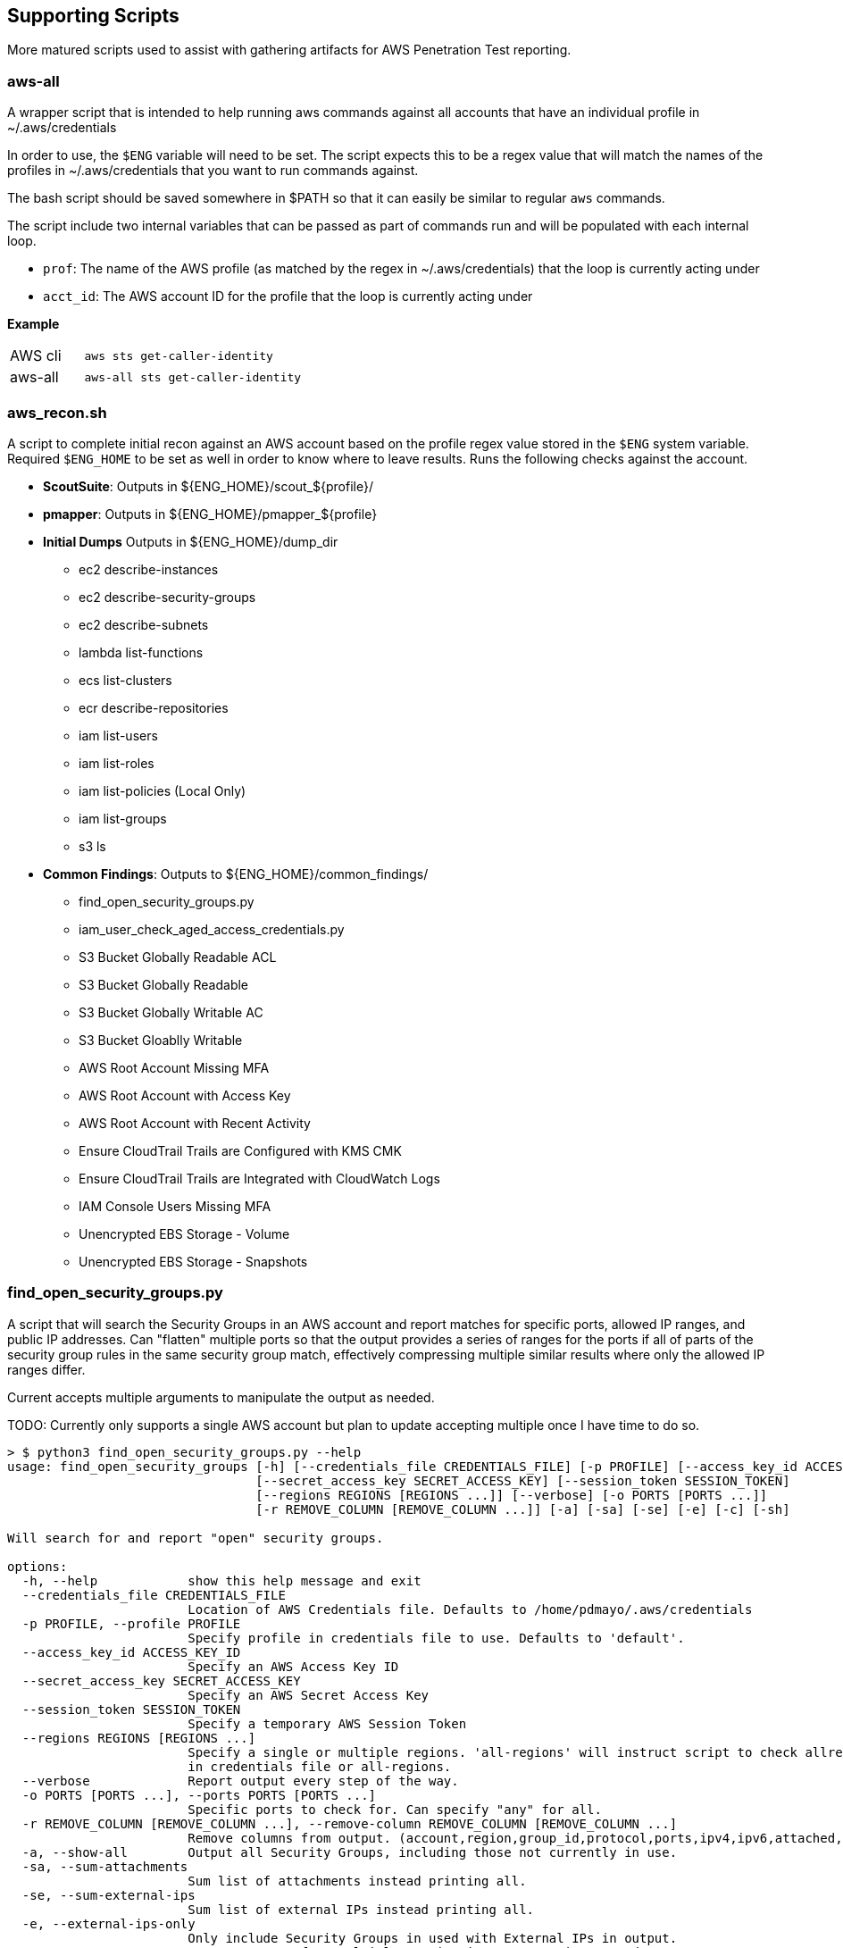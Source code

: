 == Supporting Scripts

More matured scripts used to assist with gathering artifacts for AWS Penetration Test reporting.

=== aws-all

A wrapper script that is intended to help running aws commands against all accounts that have an individual profile in ~/.aws/credentials

In order to use, the `$ENG` variable will need to be set. The script expects this to be a regex value that will match the names of the profiles in ~/.aws/credentials that you want to run commands against. 

The bash script should be saved somewhere in $PATH so that it can easily be similar to regular `aws` commands. 

The script include two internal variables that can be passed as part of commands run and will be populated with each internal  loop.

- `prof`: The name of the AWS profile (as matched by the regex in ~/.aws/credentials) that the loop is currently acting under
- `acct_id`: The AWS account ID for the profile that the loop is currently acting under

**Example**

[cols="1,3"]
|===
|AWS cli | `aws sts get-caller-identity`
|aws-all | `aws-all sts get-caller-identity`
|===

=== aws_recon.sh

A script to complete initial recon against an AWS account based on the profile regex value stored in the `$ENG` system variable. Required `$ENG_HOME` to be set as well in order to know where to leave results. Runs the following checks against the account.

* **ScoutSuite**: Outputs in ${ENG_HOME}/scout_${profile}/
* **pmapper**: Outputs in ${ENG_HOME}/pmapper_${profile}
* **Initial Dumps** Outputs in ${ENG_HOME}/dump_dir
** ec2 describe-instances
** ec2 describe-security-groups
** ec2 describe-subnets
** lambda list-functions
** ecs list-clusters
** ecr describe-repositories
** iam list-users
** iam list-roles
** iam list-policies (Local Only)
** iam list-groups
** s3 ls
* **Common Findings**: Outputs to ${ENG_HOME}/common_findings/
** find_open_security_groups.py
** iam_user_check_aged_access_credentials.py
** S3 Bucket Globally Readable ACL
** S3 Bucket Globally Readable
** S3 Bucket Globally Writable AC
** S3 Bucket Gloablly Writable
** AWS Root Account Missing MFA
** AWS Root Account with Access Key
** AWS Root Account with Recent Activity
** Ensure CloudTrail Trails are Configured with KMS CMK
** Ensure CloudTrail Trails are Integrated with CloudWatch Logs
** IAM Console Users Missing MFA
** Unencrypted EBS Storage - Volume
** Unencrypted EBS Storage - Snapshots

=== find_open_security_groups.py

A script that will search the Security Groups in an AWS account and report matches for specific ports, allowed IP ranges, and public IP addresses. Can "flatten" multiple ports so that the output provides a series of ranges for the ports if all of parts of the security group rules in the same security group match, effectively compressing multiple similar results where only the allowed IP ranges differ.

Current accepts multiple arguments to manipulate the output as needed.

TODO: Currently only supports a single AWS account but plan to update accepting multiple once I have time to do so.

```
> $ python3 find_open_security_groups.py --help
usage: find_open_security_groups [-h] [--credentials_file CREDENTIALS_FILE] [-p PROFILE] [--access_key_id ACCESS_KEY_ID]
                                 [--secret_access_key SECRET_ACCESS_KEY] [--session_token SESSION_TOKEN]
                                 [--regions REGIONS [REGIONS ...]] [--verbose] [-o PORTS [PORTS ...]]
                                 [-r REMOVE_COLUMN [REMOVE_COLUMN ...]] [-a] [-sa] [-se] [-e] [-c] [-sh]

Will search for and report "open" security groups.

options:
  -h, --help            show this help message and exit
  --credentials_file CREDENTIALS_FILE
                        Location of AWS Credentials file. Defaults to /home/pdmayo/.aws/credentials
  -p PROFILE, --profile PROFILE
                        Specify profile in credentials file to use. Defaults to 'default'.
  --access_key_id ACCESS_KEY_ID
                        Specify an AWS Access Key ID
  --secret_access_key SECRET_ACCESS_KEY
                        Specify an AWS Secret Access Key
  --session_token SESSION_TOKEN
                        Specify a temporary AWS Session Token
  --regions REGIONS [REGIONS ...]
                        Specify a single or multiple regions. 'all-regions' will instruct script to check allregions. Defaults to value
                        in credentials file or all-regions.
  --verbose             Report output every step of the way.
  -o PORTS [PORTS ...], --ports PORTS [PORTS ...]
                        Specific ports to check for. Can specify "any" for all.
  -r REMOVE_COLUMN [REMOVE_COLUMN ...], --remove-column REMOVE_COLUMN [REMOVE_COLUMN ...]
                        Remove columns from output. (account,region,group_id,protocol,ports,ipv4,ipv6,attached,public_ips,instance_id)
  -a, --show-all        Output all Security Groups, including those not currently in use.
  -sa, --sum-attachments
                        Sum list of attachments instead printing all.
  -se, --sum-external-ips
                        Sum list of external IPs instead printing all.
  -e, --external-ips-only
                        Only include Security Groups in used with External IPs in output.
  -c, --compress-ports  Compress ports from multiple entries into one section to reduce output.
  -sh, --show-header    Print header columns with output.
```

=== iam_user_check_ages_access_credentials.py

A script that will search IAM users and report on any that have no activity, passwords not changed in, or access tokens older than X days. Multiple cli options allow you to adjust the output as desired. Can currently save to csv, xlsx, png, or any combination of the three. Multiple exact aws profile names (as declared in ~/.aws/credentials) can be passed to the `--profile` argument and it will run against each profile. 


```
> $ python3 ./iam_user_check_aged_access_credentials.py --help
usage: find_open_security_groups [-h] [--credentials_file CREDENTIALS_FILE] [-p PROFILES [PROFILES ...]] [--verbose]
                                 [-f REPORT_FORMAT [REPORT_FORMAT ...]] [-o OUTPUT_PATH] [-c COLUMN_WIDTH] [-d DAYS_AGO]

Will search for and report "open" security groups.

options:
  -h, --help            show this help message and exit
  --credentials_file CREDENTIALS_FILE
                        Location of AWS Credentials file. Defaults to /home/pdmayo/.aws/credentials
  -p PROFILES [PROFILES ...], --profiles PROFILES [PROFILES ...]
                        Specify profiles in credentials file to use. Defaults to 'default'.
  --verbose             Report output every step of the way.
  -f REPORT_FORMAT [REPORT_FORMAT ...], --report-format REPORT_FORMAT [REPORT_FORMAT ...]
                        Specify report format (csv, xlsx, png). Defaults to xlsx
  -o OUTPUT_PATH, --output-path OUTPUT_PATH
                        Specify output path. Defaults to PWD
  -c COLUMN_WIDTH, --column-width COLUMN_WIDTH
                        Specify the column width for PNG output. Defaults to 2.5
  -d DAYS_AGO, --days-ago DAYS_AGO
                        The number of days ago threshold to compare against. Defaults to 90
```

=== s3_bucket_global_check.sh

A simple script will perform AWS api, virtual-host, and path checks to see if an S3 bucket is publicly readable to some degree. Further review should be conducted for any findings as a fair amount of time it's just the root of the bucket that is accessible allowing object key names to be seen, but the objects themselves are not able to be accessed.

Currently supports passing in a single profile name as strictly defined in ~/.aws/credentials or a regex variable similar to aws-all to run against each aws profile matching the regex value.

=== r2p

When an AWS IAM role is assumed it will return JSON data that includes the access token, secret key, and secret token which can be added to ~/.aws/credentials as a new profile to provide programmatic access. With some gigs, the IAM role is set with a short session duration (1 hour), which would require the credentials file to be updated multiple times during a day. This short pythong script receives the JSON datea pipe'd to it and will update or add the specified aws profile in ~/.aws/credentials in an easier manner.

**Example**

`aws --profile rt sts assume-role --role-arn "arn:aws:iam::123456789012:role/TrustedSec-AWS-PenTest-Role --role-session-name ts-aws-pentest" --external-id "secret-value-1" | r2p -p client1 -r us-east-1`